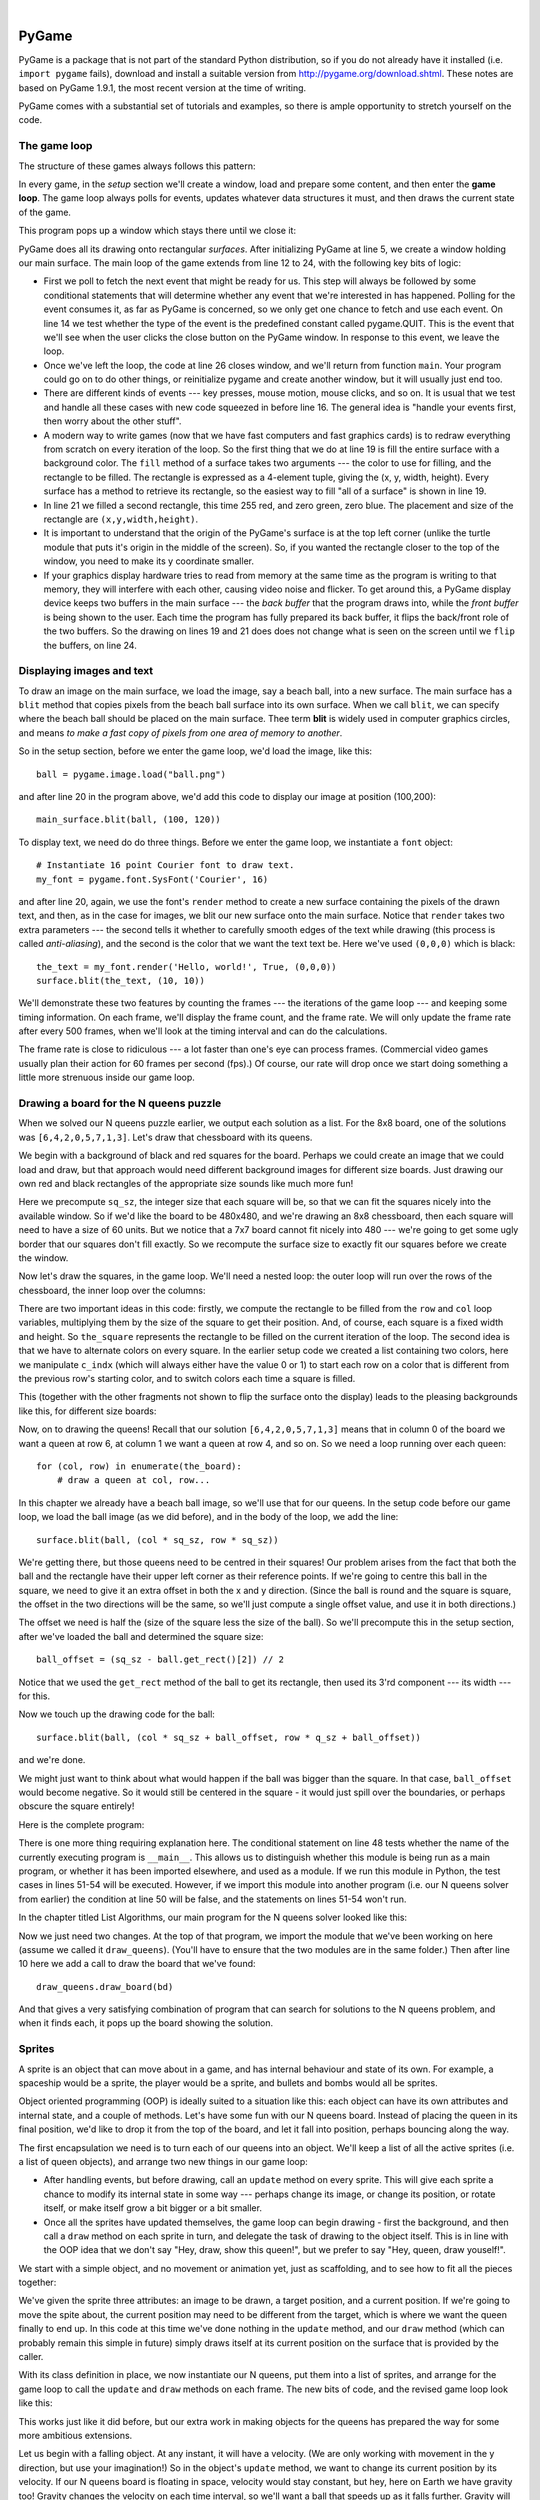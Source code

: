 ..  Copyright (C)  Peter Wentworth, Jeffrey Elkner, Allen B. Downey and Chris Meyers.
    Permission is granted to copy, distribute and/or modify this document
    under the terms of the GNU Free Documentation License, Version 1.3
    or any later version published by the Free Software Foundation;
    with Invariant Sections being Foreword, Preface, and Contributor List, no
    Front-Cover Texts, and no Back-Cover Texts.  A copy of the license is
    included in the section entitled "GNU Free Documentation License".

|
    
.. index:: list, element, item, sequence, collection    
    
PyGame
======

PyGame is a package that is not part of the standard Python distribution, so if you do not
already have it installed (i.e. ``import pygame`` fails), download and install a suitable version from http://pygame.org/download.shtml.
These notes are based on PyGame 1.9.1, the most recent version at the time of writing.

PyGame comes with a substantial set of tutorials and examples, so there is ample
opportunity to stretch yourself on the code.

The game loop
-------------

The structure of these games always follows this pattern: 

.. image:: illustrations/pygame_structure.png  

In every game, in the *setup* section we'll create a window, load and prepare some content, and then
enter the **game loop**.  The game loop always polls for events, updates whatever
data structures it must, and then draws the current state of the game.


.. sourcecode:: python
   :linenos:

    import pygame     

    def main():
        """ Set up the game and run the main game loop """
        pygame.init()     # prepare the pygame module for use
        surfaceSz = 480   # Desired physical surface size, in pixels.
        
        # Create surface of (width, height), and its window.
        main_surface = pygame.display.set_mode((surfaceSz, surfaceSz))
        light_blue = (0, 200, 255)   # A color is a mix of (Red, Green, Blue)

        while True:
            ev = pygame.event.poll()    # look for any event
            if ev.type == pygame.QUIT:  # window close button clicked?
                break                   #   ... leave game loop 

            # We draw everything from scratch on each frame.
            # So first draw a fresh background (a blank board)
            main_surface.fill(light_blue, surface.get_rect())
            # put a red rectangle somewhere in the window
            main_surface.fill((255,0,0), (300, 200, 150, 90))

            # Now the surface is fully drawn, tell pygame it can be displayed!
            pygame.display.flip()

        pygame.quit()     # once we leave the loop, close the window.
                         
    main()
    
This program pops up a window which stays there until we close it:

.. image:: illustrations/pygame_screenshot01.png 

PyGame does all its drawing onto rectangular *surfaces*. After initializing PyGame 
at line 5, we create a window holding our main surface. The main loop of the game 
extends from line 12 to 24, with the following key bits of logic:

* First we poll to fetch the next event that might be ready for us.  This step will
  always be followed by some conditional statements that will determine whether 
  any event that we're interested in has happened.  Polling for the event consumes
  it, as far as PyGame is concerned, so we only get one chance to fetch and use 
  each event.   On line 14 we test whether the type of the event is the 
  predefined constant called pygame.QUIT.  This is the event that we'll see
  when the user clicks the close button on the PyGame window.   In response to
  this event, we leave the loop.
* Once we've left the loop, the code at line 26 closes window, and we'll return 
  from function ``main``.  Your program could go on to do other things, or reinitialize
  pygame and create another window, but it will usually just end too.
* There are different kinds of events --- key presses, mouse motion, mouse
  clicks, and so on.  It is usual that we test and handle all these cases
  with new code squeezed in before line 16.  The general idea is "handle your events
  first, then worry about the other stuff".   
* A modern way to write games (now that we have fast computers and fast graphics
  cards) is to redraw everything from scratch on every iteration of the loop.  So
  the first thing that we do at line 19 is fill the entire surface with a background
  color.  The ``fill`` method of a surface takes two arguments --- the color to 
  use for filling, and the rectangle to be filled.  The rectangle is expressed as
  a 4-element tuple, giving the (x, y, width, height).   Every surface has a method
  to retrieve its rectangle, so the easiest way to fill "all of a surface" is shown
  in line 19.
* In line 21 we filled a second rectangle, this time 255 red, and zero green, zero blue.
  The placement and size of the rectangle are ``(x,y,width,height)``.
* It is important to understand that the origin of the PyGame's surface is at the top left
  corner (unlike the turtle module that puts it's origin in the middle of the screen).
  So, if you wanted the rectangle closer to the top of the window, you need to make its
  y coordinate smaller.
* If your graphics display hardware tries to read from memory at the 
  same time as the program is writing to that memory, they will interfere with each other,
  causing video noise and flicker.  To get around this, a PyGame display device 
  keeps two buffers in the main surface --- the *back buffer* that the program draws into, 
  while the *front buffer* is being shown to the user.  Each time the program has fully
  prepared its back buffer, it flips the back/front role of the two buffers. 
  So the drawing on lines 19 and 21 does does not change what is seen on the screen until 
  we ``flip`` the buffers, on line 24.
 
 
Displaying images and text
--------------------------

To draw an image on the main surface, we load the image, say a beach ball, into a new surface. 
The main surface has a ``blit`` method that copies pixels from the beach ball surface into its
own surface.  When we call ``blit``, we can specify where the beach ball should be placed
on the main surface.  Thee term **blit** is widely used in computer graphics circles, and means
*to make a fast copy of pixels from one area of memory to another*.

So in the setup section, before we enter the game loop, we'd load the image, like this::

      ball = pygame.image.load("ball.png")
      
and after line 20 in the program above, we'd add this code to display our image at position (100,200)::

      main_surface.blit(ball, (100, 120))
 
To display text, we need do do three things.  Before we enter the game loop, we
instantiate a ``font`` object::

      # Instantiate 16 point Courier font to draw text.
      my_font = pygame.font.SysFont('Courier', 16) 
      
and after line 20, again, we use the font's ``render`` method to create a new surface 
containing the pixels of the drawn text,
and then, as in the case for images, we blit our new surface onto the main surface.  Notice that ``render``
takes two extra parameters --- the second tells it whether to carefully smooth edges of the text
while drawing (this process is called *anti-aliasing*), and the second is the color that 
we want the text text be.  Here we've used ``(0,0,0)`` which is black::
      
       the_text = my_font.render('Hello, world!', True, (0,0,0))
       surface.blit(the_text, (10, 10))
       
We'll demonstrate these two features by counting the frames --- the iterations of the game loop --- and keeping
some timing information.  On each frame, we'll display the frame count, and the frame rate.  We will only update
the frame rate after every 500 frames, when we'll look at the timing interval and can do the calculations.
 
.. sourcecode:: python
   :linenos:
   
    import pygame      # for graphics and GUI
    import time

    def main():

        pygame.init()   # prepare the PyGame module for use
        main_surface = pygame.display.set_mode((480, 240))
        light_blue = (0, 200, 255)

        # load an image to draw for the queens.
        ball = pygame.image.load("ball.png")

        my_font = pygame.font.SysFont('Courier', 16)

        frame_count = 0
        frame_rate = 0
        t0 = time.clock()

        while True:

            # look for an event from keyboard, mouse, etc.
            ev = pygame.event.poll()
            if ev.type == pygame.QUIT:   # window close button clicked?
                break     # leave game loop
                
            # do other bits of logic for the game here    
            frame_count += 1
            if frame_count % 500 == 0:
                t1 = time.clock()
                frame_rate = 500 / (t1-t0)
                t0 = t1
                
            # now draw the new surface 
            main_surface.fill(light_blue, whole_board)

            # put a red rectangle somewhere in the window
            main_surface.fill((255,0,0), (300, 100, 150, 90))

            # copy the image to the surface, at this (x,y) posn
            main_surface.blit(ball, (100, 120))

            the_text = my_font.render('Frame = {0},  rate = {1:.2f} fps'
                         .format(frame_count, frame_rate), True, (0,0,0))
            main_surface.blit(the_text, (10, 10))

            # Now the surface is fully drawn, put it on display!
            pygame.display.flip()

        pygame.quit()  
                      

    main()
   

The frame rate is close to ridiculous --- a lot faster than one's eye can process frames. (Commercial
video games usually plan their action for 60 frames per second (fps).)  Of course, our rate will drop
once we start doing something a little more strenuous inside our game loop.
 
.. image:: illustrations/pygame_screenshot02.png 

Drawing a board for the N queens puzzle
---------------------------------------

When we solved our N queens puzzle earlier, we output each solution as a list. For the 8x8 board, one
of the solutions was ``[6,4,2,0,5,7,1,3]``.   Let's draw that chessboard with its queens.

We begin with a background of black and red squares for the board. Perhaps we could create an image that we could
load and draw, but that approach would need different background images for different size boards.  
Just drawing our own red and black rectangles of the appropriate size sounds like much more fun!  

.. sourcecode:: python
    :linenos:

    def draw_board(the_board):
        """ Draw a chess board with queens, from the_board. """

        pygame.init()                  
        colors = [(255,0,0), (0,0,0)]    # set up colors [red, black]

        n = len(the_board)        # this is an NxN chess board.
        surfaceSz = 480           # Proposed physical surface size.                          
        sq_sz = surfaceSz // n    # sq_sz is length of a square.          
        surfaceSz = n * sq_sz     # Adjust to exact multiple of sq_sz

        # Create the surface of (width, height), and its window.
        surface = pygame.display.set_mode((surfaceSz, surfaceSz))

Here we precompute ``sq_sz``, the integer size that each square will be, so that we can fit the squares
nicely into the available window.  So if we'd like the board to be 480x480, and we're drawing an 8x8 
chessboard, then each square will need to have a size of 60 units.  But we notice that a 7x7 board cannot 
fit nicely into 480 --- we're going to get some ugly border that our squares don't fill exactly.   
So we recompute the surface size to exactly fit our squares before we create the window.
        
Now let's draw the squares, in the game loop.  We'll need a nested loop: the outer loop will
run over the rows of the chessboard, the inner loop over the columns:

.. sourcecode:: python
   :linenos:

    # Draw a fresh background (a blank chess board)
    for row in range(n):         # Draw each row of the board.
      c_indx = row % 2           # Alternate starting color on each row
      for col in range(n):       # Run through cols drawing squares
          the_square = (col*sq_sz, row*sq_sz, sq_sz, sq_sz)
          surface.fill(colors[c_indx], the_square)
          # now flip the color index for the next square 
          c_indx = (c_indx + 1) % 2   
        
There are two important ideas in this code: firstly, we compute the rectangle to be filled
from the ``row`` and ``col`` loop variables, multiplying them by the size of the square to
get their position.  And, of course, each square is a fixed width and height.  So ``the_square``
represents the rectangle to be filled on the current iteration of the loop.  The second idea
is that we have to alternate colors on every square.  In the earlier setup code we created 
a list containing two colors, here we manipulate ``c_indx``  (which will always either have
the value 0 or 1) to start each row on a color that is different from the previous row's
starting color, and to switch colors each time a square is filled.

This (together with the other fragments not shown to flip the surface onto the display) leads
to the pleasing backgrounds like this, for different size boards:

.. image:: illustrations/pygame_screenshot03.png  

Now, on to drawing the queens!  Recall that our solution ``[6,4,2,0,5,7,1,3]`` means that
in column 0 of the board we want a queen at row 6, at column 1 we want a queen at row 4, 
and so on. So we need a loop running over each queen::

    for (col, row) in enumerate(the_board):
        # draw a queen at col, row...

In this chapter we already have a beach ball image, so we'll use that for our queens.  In the
setup code before our game loop, we load the ball image (as we did before), and in the body of
the loop, we add the line::

    surface.blit(ball, (col * sq_sz, row * sq_sz))
    
.. image:: illustrations/pygame_screenshot04.png

We're getting there, but those queens need to be centred in their squares!  Our problem arises from
the fact that both the ball and the rectangle have their upper left corner as their reference points.
If we're going to centre this ball in the square, we need to give it an extra offset in both the
x and y direction.  (Since the ball is round and the square is square, the offset in the two directions
will be the same, so we'll just compute a single offset value, and use it in both directions.)

The offset we need is half the (size of the square less the size of the ball).  So we'll precompute
this in the setup section, after we've loaded the ball and determined the square size::

    ball_offset = (sq_sz - ball.get_rect()[2]) // 2
    
Notice that we used the ``get_rect`` method of the ball to get its rectangle, then used its 3'rd 
component --- its width --- for this.

Now we touch up the drawing code for the ball:: 
 
    surface.blit(ball, (col * sq_sz + ball_offset, row * q_sz + ball_offset))    

and we're done.  

We might just want to think about what would happen if the ball was bigger than
the square.  In that case, ``ball_offset`` would become negative.  So it would still be centered in
the square - it would just spill over the boundaries, or perhaps obscure the square entirely! 

Here is the complete program:

.. sourcecode:: python
    :linenos:

    import pygame      

    def draw_board(the_board):
        """ Draw a chess board with queens, as determined by the the_board. """

        pygame.init()                  
        colors = [(255,0,0), (0,0,0)]    # set up colors [red, black]

        n = len(the_board)        # this is an NxN chess board.
        surfaceSz = 480           # Proposed physical surface size.                          
        sq_sz = surfaceSz // n    # sq_sz is length of a square.          
        surfaceSz = n * sq_sz     # Adjust to exact multiple of sq_sz

        # Create the surface of (width, height), and its window.
        surface = pygame.display.set_mode((surfaceSz, surfaceSz))

        ball = pygame.image.load("ball.png")

        # Use an extra offset to centre the ball in its square.
        # If the square is too small, offset becomes negative,
        # but it will still be centered :-)
        ball_offset = (sq_sz-ball.get_rect()[2]) // 2

        while True:

            # look for an event from keyboard, mouse, etc.
            ev = pygame.event.poll()
            if ev.type == pygame.QUIT:
                break;

            # Draw a fresh background (a blank chess board)
            for row in range(n):         # Draw each row of the board.
              c_indx = row % 2           # Alternate starting color 
              for col in range(n):       # Run through cols drawing squares
                  the_square = (col*sq_sz, row*sq_sz, sq_sz, sq_sz)
                  surface.fill(colors[c_indx], the_square)
                  # now flip the color index for the next square 
                  c_indx = (c_indx + 1) % 2   

            # Now that squares are drawn, draw the queens.
            for (col, row) in enumerate(the_board):
              surface.blit(ball, 
                       (col*sq_sz+ball_offset,row*sq_sz+ball_offset))

            pygame.display.flip()

            
        pygame.quit()

    if __name__ == '__main__':
        draw_board([0, 5, 3, 1, 6, 4, 2])    # 7 x 7 to test window size
        draw_board([6, 4, 2, 0, 5, 7, 1, 3])
        draw_board([9, 6, 0, 3, 10, 7, 2, 4, 12, 8, 11, 5, 1])  # 13 x 13
        draw_board([11, 4, 8, 12, 2, 7, 3, 15, 0, 14, 10, 6, 13, 1, 5, 9])

There is one more thing requiring explanation here.  The conditional statement on line
48 tests whether the name of the currently executing program is ``__main__``.
This allows us to distinguish whether this module is being run as a main program, 
or whether it has been imported elsewhere, and used as a module.  If we run this
module in Python, the test cases in lines 51-54 will be executed.  However, if we
import this module into another program (i.e. our N queens solver from earlier)
the condition at line 50 will be false, and the statements on lines 51-54 won't run.


In the chapter titled List Algorithms, our main program for the N queens solver looked like this:

.. sourcecode:: python
    :linenos:

    def main():

        bd = list(range(8))     # generate the initial permutation
        numFound = 0
        tries = 0
        while numFound < 10:
           random.shuffle(bd)
           tries += 1
           if not has_clashes(bd):
               print('Found solution {0} in {1} tries.'.format(bd, tries))
               tries = 0
               numFound += 1

    main()
    
Now we just need two changes.  At the top of that program, we import the module that
we've been working on here (assume we called it ``draw_queens``).  (You'll have to ensure that the
two modules are in the same folder.)  Then after line 10 here we add a call to draw the board
that we've found::

            draw_queens.draw_board(bd)
            
And that gives a very satisfying combination of program that can search for solutions to the N queens problem,
and when it finds each, it pops up the board showing the solution.
        
Sprites
-------

A sprite is an object that can move about in a game, and has internal behaviour and state of its own.  For example,
a spaceship would be a sprite, the player would be a sprite, and bullets and bombs would all be sprites.

Object oriented programming (OOP) is ideally suited to a situation like this: each object can have its own attributes
and internal state, and a couple of methods.   Let's have some fun with our N queens board.  Instead of placing
the queen in its final position, we'd like to drop it from the top of the board, and let it fall into position,
perhaps bouncing along the way.   

The first encapsulation we need is to turn each of our queens into an object.  We'll keep a list of all the active
sprites (i.e. a list of queen objects), and arrange two new things in our game loop:

* After handling events, but before drawing, call an ``update`` method on every sprite.  This
  will give each sprite a chance to modify its internal state in some way --- perhaps change its image, or change its
  position, or rotate itself, or make itself grow a bit bigger or a bit smaller. 
* Once all the sprites have updated themselves, the game loop can begin drawing - first the background, and then 
  call a ``draw`` method on each sprite in turn, and delegate the task of drawing to the object itself.  This is 
  in line with the OOP idea that we don't say "Hey, draw, show this queen!",  but we prefer to say 
  "Hey, queen, draw youself!". 
  
We start with a simple object, and no movement or animation yet, just as scaffolding, and 
to see how to fit all the pieces together:

.. sourcecode:: python
    :linenos:
    
    class Queen_sprite:

        def __init__(self, img, target_posn):
            """ Create and initialize a queen for this 
                target position  on the board 
            """
            self.image = img
            self.target_posn = target_posn
            self.posn = target_posn

        def update(self):
            return                # do nothing for the moment.

        def draw(self, target_surface):
            target_surface.blit(self.image, self.posn)    

We've given the sprite three attributes: an image to be drawn, a target position, and a current position.  If we're going to
move the spite about, the current position may need to be different from the target, which is where we want the queen
finally to end up.   In this code at this time we've done nothing in the ``update`` method, and our ``draw`` method (which
can probably remain this simple in future) simply draws itself at its current position on the surface that is provided
by the caller. 

With its class definition in place, we now instantiate our N queens, put them into a list of sprites, and arrange for the
game loop to call the ``update`` and ``draw`` methods on each frame.   The new bits of code, and the revised game loop look
like this:

.. sourcecode:: python
    :linenos:
    
        all_sprites = []      # Keep a list of all sprites in the game

        # Create a sprite object for each queen, and populate our list.
        for (col, row) in enumerate(the_board):
            a_queen = Queen_sprite(ball, 
                       (col*sq_sz+ball_offset, row*sq_sz+ball_offset))
            all_sprites.append(a_queen)

        while True:
            # look for an event from keyboard, mouse, etc.
            ev = pygame.event.poll()
            if ev.type == pygame.QUIT:
                break;

            # Update all the sprites.
            for sprite in all_sprites:
                sprite.update()

            # Draw a fresh background (a blank chess board)
            # ... same as before ...

            # draw all sprites
            for sprite in all_sprites:
                sprite.draw(surface)

            pygame.display.flip()

This works just like it did before, but our extra work in making objects for the queens has prepared the 
way for some more ambitious extensions.

Let us begin with a falling object.  At any instant, it will have a velocity. (We are only working
with movement in the y direction, but use your imagination!)  
So in the object's ``update`` method, we want to change its current position by its velocity.
If our N queens board is floating in space, velocity would stay constant, but hey, here on
Earth we have gravity too! Gravity changes the velocity on each time interval, so we'll want a ball 
that speeds up as it falls further.   Gravity will be constant for all queens, so we won't keep
it in the instances --- we'll just make it a variable in our module.     We'll make one other 
change too: we will start every queen at the top of the board, so that it can fall towards
its target position.   With these changes, we now get the following

.. sourcecode:: python
    :linenos:
    
    gravity = 0.0001
    
    class Queen_sprite:

        def __init__(self, img, target_posn):
            self.image = img
            self.target_posn = target_posn
            (x, y) = target_posn
            self.posn = (x, 0)     # start ball at top of its column
            self.y_velocity = 0    #    with zero initial velocity

        def update(self):
            self.y_velocity += gravity   # gravity changes velocity
            (x, y) = self.posn
            new_y_pos = y + self.y_velocity  # velocity moves the ball
            self.posn = (x, new_y_pos)       # to this new position.

        def draw(self, target_surface):      # same as before.
            target_surface.blit(self.image, self.posn)


Making these changes gives us a new chessboard in which each queen starts at the top of its column,
and speeds up, until it drops off the bottom of the board and disappears forever.  But we have movement!

The next step is to get the ball to bounce when it reaches its own target position.  
It is pretty easy to bounce something --- you just change the sign of its velocity, and it will
move at the same speed in the opposite direction.  Of course, if it is travelling up towards the
top of the board it will be slowed down by gravity. (Gravity always sucks down!)  And you'll
find it bounces all the way up to where it began from, reaches zero velocity, and starts falling
all over again.  So we'll have bouncing balls that never settle.  

A realistic way to settle the object is to lose some energy (probably to friction) 
each time it bounces --- so instead of simply reversing the sign of the velocity, 
we multiply it by some fractional factor --- say -0.65.
This means the ball only retains 65% of its energy on each bounce, so it will, as in real life, 
stop bouncing after a short while, and settle on its "ground". 

The only changes are in the ``update`` method, which now looks like this:

.. sourcecode:: python
    :linenos:

    def update(self):
        self.y_velocity += gravity
        (x, y) = self.posn
        new_y_pos = y + self.y_velocity
        (target_x, target_y) = self.target_posn   # unpack the position 
        dist_to_go = target_y - new_y_pos         # how far to our floor?
        
        if dist_to_go < 0:                        # Are we under floor?
            self.y_velocity = -0.65 * self.y_velocity     # bounce
            new_y_pos = target_y + dist_to_go     # move back above floor
            
        self.posn = (x, new_y_pos)                # set our new position.
            
Heh, heh, heh!  We're not going to show animated screenshots, so copy the code into your
Python environment and see for yourself.
            
            
Events
------

The only kind of event we're handled so far has been the QUIT event.  But we can also detect keydown and keyup
events, mouse motion, and mousebutton down or up events.  Consult the PyGame documentation and follow the link to Event.
 
When your program polls for and receives an event object from PyGame, its event type will determine what secondary
information is available.  Each event object carries a *dictionary* (which you may only cover in due course in these notes).
The dictionary holds certain *keys* and *values* that make sense for the type of event.  

For example, if the type of event is MOUSEMOTION, we'll be able to find the mouse position and information about 
the state of the mouse buttons in the dictionary attached to the event.  Similarly, if the event is KEYDOWN, we
can learn from the dictionary whick key went down, and whether any modifier keys (shift, control, alt, etc.) are also
down.  You also get events when the game window becomes active (i.e. gets focus) or loses focus.

The event object with type NOEVENT is returned if there are no events waiting.  Events can be printed, allowing you to
experiment and play around.   So dropping these lines of code into the game loop directly after polling for any event is
quite informative::

    if ev.type != NOEVENT:   # only print if it is interesting!
        print(ev)

With this is place, hit the space bar and the escape key, and watch the events you get.  Click your three
mouse buttons.  Move your mouse over the window. (This causes a vast cascade of events, so you may also 
need to filter those out of the printing.)   You'll get output that looks something like this::

    <Event(17-VideoExpose {})>
    <Event(1-ActiveEvent {'state': 1, 'gain': 0})>
    <Event(2-KeyDown {'scancode': 57, 'key': 32, 'unicode': ' ', 'mod': 0})>
    <Event(3-KeyUp {'scancode': 57, 'key': 32, 'mod': 0})>
    <Event(2-KeyDown {'scancode': 1, 'key': 27, 'unicode': '\x1b', 'mod': 0})>
    <Event(3-KeyUp {'scancode': 1, 'key': 27, 'mod': 0})>
    ...
    <Event(4-MouseMotion {'buttons': (0, 0, 0), 'pos': (323, 194), 'rel': (-3, -1)})>
    <Event(4-MouseMotion {'buttons': (0, 0, 0), 'pos': (322, 193), 'rel': (-1, -1)})>
    <Event(4-MouseMotion {'buttons': (0, 0, 0), 'pos': (321, 192), 'rel': (-1, -1)})>
    <Event(4-MouseMotion {'buttons': (0, 0, 0), 'pos': (319, 192), 'rel': (-2, 0)})>
    <Event(5-MouseButtonDown {'button': 1, 'pos': (319, 192)})>
    <Event(6-MouseButtonUp {'button': 1, 'pos': (319, 192)})>
    <Event(4-MouseMotion {'buttons': (0, 0, 0), 'pos': (319, 191), 'rel': (0, -1)})>
    <Event(5-MouseButtonDown {'button': 2, 'pos': (319, 191)})>
    <Event(5-MouseButtonDown {'button': 5, 'pos': (319, 191)})>
    <Event(6-MouseButtonUp {'button': 5, 'pos': (319, 191)})>
    <Event(6-MouseButtonUp {'button': 2, 'pos': (319, 191)})>
    <Event(5-MouseButtonDown {'button': 3, 'pos': (319, 191)})>
    <Event(6-MouseButtonUp {'button': 3, 'pos': (319, 191)})>
     ...
    <Event(1-ActiveEvent {'state': 1, 'gain': 0})>
    <Event(12-Quit {})>

So let us now make these changes to the code near the top of our game loop:

.. sourcecode:: python
   :linenos:
   
    while True:

        # look for an event from keyboard, mouse, etc.
        ev = pygame.event.poll()
        if ev.type == pygame.QUIT:
            break;
        if ev.type == pygame.KEYDOWN:
            key = ev.dict['key']
            if key == 27:                  # on Escape key
                break                      # leave the game loop
            if key == ord('r'):
                colors[0] = (255, 0, 0)    # change to red + black
            elif key == ord('g'):
                colors[0] = (0, 255, 0)    # change to green + black 
            elif key == ord('b'):
                colors[0] = (0, 0, 255)    # change to blue + black 

        if ev.type == pygame.MOUSEBUTTONDOWN: # mouse gone down?
            posn_of_click = ev.dict['pos']    # get the coordinates
            print(posn_of_click)              # just print them 
    
    
Lines 7-16 show typical processing for a KEYDOWN event --- if a key has gone down, we 
test which key it is, and take some action.  
With this in place, we have another way to quit our queens program ---
by hitting the escape key.  Also, we can use keys to change the color of the board that is drawn.

Finally, at line 20, we respond (pretty lamely) to the mouse button going down.

As a final exercise in this section, we'll write a better response handler to mouse clicks.
What we will do is figure out if the user has clicked the mouse on one of our sprites.
If there is a sprite under the mouse when the click occurs, we'll send the click to the
sprite and let it respond in some sensible way.  

We'll begin with some code that finds out which sprite is under the clicked position, perhaps none! 
We add a method to the class, ``contains_point``, which returns True if the point is within
the rectangle of the sprite: 

.. sourcecode:: python
   :linenos:

     def contains_point(self, pt):
         """ Return True if my sprite rectangle contains point pt """
         (my_x, my_y) = self.posn
         my_width = self.image.get_rect()[2]
         my_height = self.image.get_rect()[3]
         (x, y) = pt
         return ( x >= my_x and x < my_x + my_width and
                  y >= my_y and y < my_y + my_height)
                 
Now in the game loop, once we've seen the mouse event, we determine which queen, if any,
should be told to respond to the event:

.. sourcecode:: python
   :linenos:

     if ev.type == pygame.MOUSEBUTTONDOWN:
         posn_of_click = ev.dict['pos']
         for sprite in all_sprites:
             if sprite.contains_point(posn_of_click):
                 sprite.handle_click()
                 break
                
And the final thing is to write a new method called ``handle_click`` in the ``Queen_sprite`` class.  
When a sprite is clicked, we'll just add some velocity in the up direction, 
i.e. kick it back into the air.

.. sourcecode:: python
   :linenos:
   
    def handle_click(self):
        self.y_velocity += -0.3   # kick it up 
        
With these changes we have a playable game!  See if you can keep all the balls on the move, not allowing any one to settle!

A wave of animation
-------------------

Many games have sprites that are animated: they crouch, jump and shoot.  How do they do that?

Consider this sequence of 10 images: if we display them in quick succession, Duke will wave at us.
(Duke is a friendly visitor from the kingdom of Javaland.)

.. image:: illustrations/duke_spritesheet.png

A compound image containing smaller *patches* which are intended for animation is 
called a **sprite sheet**.   Download this sprite sheet by right-clicking in your browser 
and saving it in your working directory with the name 
``duke_sprintesheet.png``.   

The sprite sheet has been quite carefully prepared: each of the 10 patches are spaced exactly
50 pixels apart.  So, assuming we want to draw patch number 4 (numbering from 0), we want to
draw only the rectangle that starts at x position 200, and is 50 pixels wide, within the sprite sheet.

The ``blit`` method we've been using --- for copying pixels from one surface to another ---
can copy only a portion of the source surface.  So the grand idea here is that 
each time we draw Duke, we won't blit the whole sprite sheet. Instead we'll provide an extra
rectangle argument that determines which portion of the sprite sheet will be blitted.  

We're going to add new code in this section to our existing N queens drawing game.  What we
want is to put some instances of Duke on the chessboard somewhere.  If the user
clicks on one of them, we'll get him to respond by waving back, for one cycle of his animation.

But before we do that, we need another change.  Up until now, our game loop has been running
at really fast frame rates that are unpredictable.  So we've chosen some
*magic numbers* for gravity and for bouncing and kicking the ball on the basis of trial-and-error.
If we're going to start animating more sprites, we need to tame our game loop to operate at 
a fixed, known frame rate.  This will allow us to plan our animation better. 

PyGame gives us the tools to do this in just two lines of code.  In the setup section of 
the game, we instantiate a new ``Clock`` object:

.. sourcecode:: python
    
    my_clock = pygame.time.Clock()

and right at the bottom of the game loop, we call a method on this object that limits the
frame rate to whatever we specify.  So let's plan our game and animation for 
60 frames per second, by adding this line at the bottom of our game loop:

.. sourcecode:: python
    
    my_clock.tick(60)  # Waste time so that frame rate becomes 60 fps 
    
You'll find that you have to go back and adjust the numbers for gravity and 
kicking the ball now, to match this new game loop frame rate.  When we plan an
animation so that it only works sensibly at a fixed frame rate, we say that we've
*baked* the animation. In this case we're baking our animations for 60 frames per second. 

To fit into the existing framework that we already have for our queens board, we want to create
a ``Duke_sprite`` class that has all the same methods as the ``Queens_sprite`` class.  Then we can
add one or more Duke instances onto our list of ``all_sprites``, and our existing game loop will then
call methods of the Duke instance.  Let us start with skeleton scaffolding for the new class:

.. sourcecode:: python
   :linenos:

    class Duke_sprite:

        def __init__(self, img, target_posn):
            self.image = img
            self.posn = target_posn

        def update(self):
            return

        def draw(self, target_surface):
            return
            
        def handle_click(self):
            return

        def contains_point(self, pt):
            # use code from Queens_sprite

The only changes we'll need to the existing game are all in the setup section. 
We load up the new sprite sheet and instantiate a couple of instances of Duke, 
at the positions we want on the chessboard.  So before entering
the game loop, we add this code:

.. sourcecode:: python
   :linenos:
   
    # Load the sprite sheet
    duke_sprite_sheet = pygame.image.load("duke_spritesheet.png")
    
    # Instantiate two duke instances, put them on the chessboard
    duke1 = Duke_sprite(duke_sprite_sheet,(sq_sz*2, 0))
    duke2 = Duke_sprite(duke_sprite_sheet,(sq_sz*5, sq_sz)) 

    # Add them to the list of sprites which our game loop manages
    all_sprites.append(duke1)
    all_sprites.append(duke2)
   
Now the game loop will test if each instance has been clicked, will call
our click handler, will call update, and will call draw.  All the remaining
changes we need to make will be made in the methods of the ``Duke_sprite`` class.  

Let's begin with drawing one of the patches.  We'll introduce a new attribute ``curr_patch_num``
into the class.  It holds a value between 0 and 9, and determines which patch to draw.  So
the job of the ``draw`` method is to compute the sub-rectangle of the patch to be drawn, and
to blit only that portion of the spritesheet:

.. sourcecode:: python
   :linenos:

    def draw(self, target_surface):
        patch_rect = (self.curr_patch_num * 50, 0,
                        50, self.image.get_rect()[3])
        target_surface.blit(self.image, self.posn, patch_rect)
        
Now on to getting the animation to work. We need to arrange logic in ``update``
so that if we're busy animating, we change the ``curr_patch_num`` every so
often, and we also decide when to bring Duke back to his rest position, and
stop the animation.  An important issue is that the game loop frame rate ---
in our case 60 fps --- is not the same as the *animation rate* --- 
the rate at which we want to change
Duke's animation patches.  So we'll plan Duke wave's animation cycle 
for a duration of 1 second. In other words, we want to play out Duke's 
10 animation patches over 60 calls to ``update``. (This is how the baking
of the animation takes place!)  So we'll keep another animation frame 
counter in the class, which will be zero when we're not animating, and
each call to ``update`` will increment the counter up to 59, and then 
back to 0.  We can then divide that animation counter by 6, to set the
``curr_patch_num`` variable.  

.. sourcecode:: python
   :linenos:

    def update(self):
        if self.anim_frame_count > 0:
           self.anim_frame_count = (self.anim_frame_count + 1 ) % 60
           self.curr_patch_num = self.anim_frame_count // 6
 
Notice that if ``anim_frame_count`` is zero, i.e. Duke is at rest, nothing
happens here.  But if we start the counter running, it will count up
to 59 before settling back to zero.   Notice also, that because ``anim_frame_count``
can only be a value between 0 and 59, the ``curr_patch_num`` will
always stay between 0 and 9.  Just what we require!

Now how do we trigger the animation, and start it running?  On the mouse click.

.. sourcecode:: python
   :linenos:
   
    def handle_click(self):
         if self.anim_frame_count == 0:
            self.anim_frame_count = 5
            
Two things of interest here.  We only start the animation if Duke is at rest. 
Clicks on Duke while he is already waving get ignored.  And when we do start the
animation, we set the counter to 5 --- this means that on the very next call to 
``update`` the counter becomes 6, and the image changes.  If
we had set the counter to 1, we would have needed to wait for 5 more calls to
``update`` before anything happened --- a slight lag, but enough to make things 
feel sluggish.

The final touch-up is to initialize our two new attributes when we instantiate the
class.  Here is the code for the whole class now:

.. sourcecode:: python
   :linenos:
   
    class Duke_sprite:

        def __init__(self, img, target_posn):
            self.image = img
            self.posn = target_posn
            self.anim_frame_count = 0
            self.curr_patch_num = 0

        def update(self):
            if self.anim_frame_count > 0:
               self.anim_frame_count = (self.anim_frame_count + 1 ) % 60
               self.curr_patch_num = self.anim_frame_count // 6

        def draw(self, target_surface):
            patch_rect = (self.curr_patch_num * 50, 0,
                           50, self.image.get_rect()[3])
            target_surface.blit(self.image, self.posn, patch_rect)

        def contains_point(self, pt):
             """ Return True if my sprite rectangle contains  pt """
             (my_x, my_y) = self.posn
             my_width = self.image.get_rect()[2]
             my_height = self.image.get_rect()[3]
             (x, y) = pt
             return ( x >= my_x and x < my_x + my_width and
                      y >= my_y and y < my_y + my_height)

        def handle_click(self):
             if self.anim_frame_count == 0:
                self.anim_frame_count = 5 

Now we have two extra Duke instances on our chessboard, and clicking on either
causes that instance to wave.

.. image:: illustrations/pygame_screenshot05.png
 
 
Aliens - a case study
--------------------- 
 
Find the example games with the PyGame package, (On a windows system, something like C:\\Python3\\Lib\\site-packages\\pygame\\examples) and play the Aliens game.  Then read the code, in an editor
or Python environment that shows line numbers.  

It does a number of much more advanced things that we do, and relies on the PyGame framework
for more of its logic.   Here are some of the points that you'll notice:

* The frame rate is deliberately constrained near the bottom of the game loop at line 311.  If you
  change that number you can make the game very slow or unplayably fast!
* There are different kinds of sprites: Explosions, Shots, Bombs, Aliens and a Player.  Some
  of these have more than one image --- by swapping the images, we get animation of the
  sprites, i.e. the Alien spacecraft lights change, and this is done at line 112. 
* Different kinds of objects are referenced in different groups of sprites, and PyGame helps
  maintain these.  This lets the program check for collisions between, say, the list of shots fired by
  the player, and the list of spaceships that are attacking.  PyGame does a lot of the
  hard work for you.
* Unlike our game, objects in the Aliens game have a limited lifetime, and have to get killed.  For example,
  if you shoot, a Shot object is created --- if it reaches the top of the screen without
  expoding against anything, it has to be removed from the game.  Lines 141-142 do this.  Similarly,
  when a falling bomb gets close to the ground (line 156), it instantiates a new Explosion sprite, and
  the bomb kills itself. 
* There are random timings that add to the fun --- when to spawn the next Alien, when an Alien drops the
  next bomb, etc.
* The game plays sounds too: a less-than-relaxing loop sound, plus sounds for the shots and explosions.


Reflections
-----------

Object oriented programming is a good organizational tool for software.  In the examples in this
chapter, we've started to use (and hopefully appreciate) these benefits.  Here we had 
N queens each with its own state, falling to its own floor level, bouncing, getting kicked, etc.
We might have managed without the organizational power of objects --- perhaps we could have 
kept lists of velocities for each queen, and lists of target positions, and so on --- our code
would likely have been much more complicated, ugly, and a lot poorer! 

 
Glossary
--------

.. glossary::

    animation rate
        The rate at which we play back successive patches to create the illusion of movement.
        In the sample we considered in this chapter, we played Duke's 10 patches over the 
        duration of one second.  Not the same as the frame rate.

    baked animation
        An animation that is designed to look good at a predetermined fixed frame rate.  
        This reduces the amount of computation that needs to be done when the game is running.
        High-end commercial games usually bake their animations.
        
    blit
        A verb used in computer graphics, meaning to make a fast copy of an image or pixels from
        one image or surface to another surface or image.
        
    frame rate  
        The rate at which the game loop executes.
        
    game loop
        A loop that drives the logic of a game.  It will usually poll for events, then update each
        of the objects in the game, then get everything drawn, and then put the newly drawn frame on display.
        
    pixel
        A single picture element, or dot, from which images are made.
        
    poll
        To ask whether something like a keypress or mouse movement has happened.  Game loops usually
        poll to discover what events have occured.  This is different from event-driven programs like
        the ones seen in the chapter titled "Events".  In those cases, the button click or keypress
        event triggers the call of a handler function in your program, but this happens behind your back.
     
    sprite
        An active agent or element in a game, with its own state, position and behaviour.
        
    surface
        This is PyGame's term for what the Turtle module calls a *canvas*.  A surface is a rectangle 
        of pixels used for displaying shapes and images. 
        

Exercises
---------

#. Have fun with Python, and with PyGame.

#. We deliberately left a bug in the code for animating Duke.  If you click on one of the 
   chessboard squares to the right of Duke, he waves anyway.  Why?  Find a one-line fix for the bug.

#. Search Google for "sprite sheet playing cards".  Create a list [0..51] to represent an encoding of
   the 52 cards in a deck. Shuffle the cards, slice off the top five as your hand in a poker deal. 
   Display the hand you have been dealt.
   
#. So the Aliens game is in outer space, without gravity. Shots fly away forever, and bombs don't speed up
   when they fall.  Add some gravity to the game.   Decide if you're going to allow your own shots to 
   fall back on your head and kill you.
   
#. Those pesky Aliens seem to pass right through each other!  Change the game so that they collide, and 
   destroy each other in a mighty explosion.  
 
   
  
 
